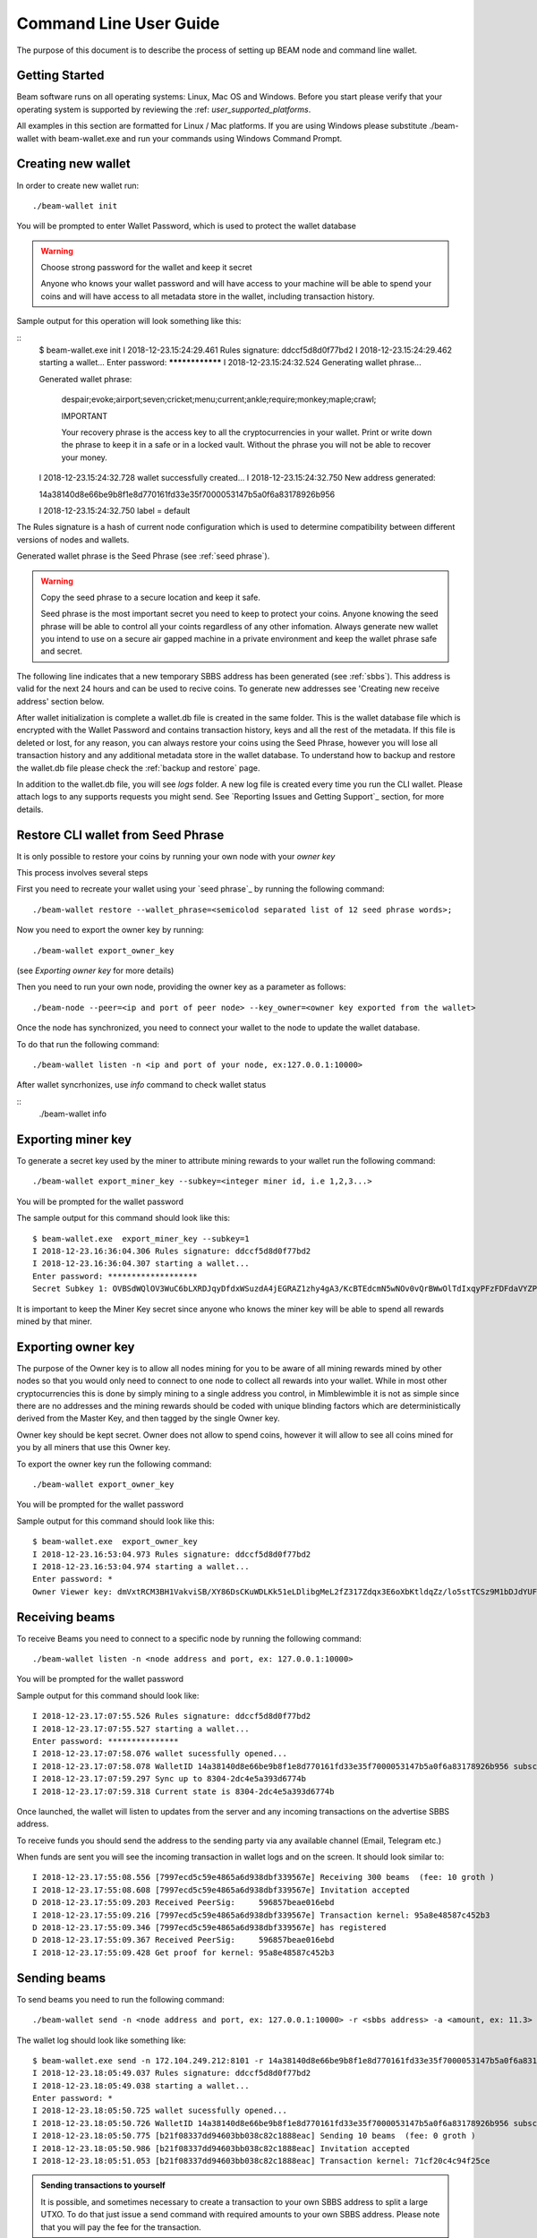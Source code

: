 .. _user_cli_wallet_guide:

Command Line User Guide
=======================

The purpose of this document is to describe the process of setting up BEAM node and command line wallet. 

Getting Started
---------------

Beam software runs on all operating systems: Linux, Mac OS and Windows. Before you start please verify that your operating system is supported by reviewing the :ref: `user_supported_platforms`.

All examples in this section are formatted for Linux / Mac platforms. If you are using Windows please substitute ./beam-wallet with beam-wallet.exe and run your commands using Windows Command Prompt.

Creating new wallet
-----------------------

In order to create new wallet run:

::

	./beam-wallet init

You will be prompted to enter Wallet Password, which is used to protect the wallet database 

.. warning:: Choose strong password for the wallet and keep it secret

   Anyone who knows your wallet password and will have access to your machine will be able to spend your coins and will have access to all metadata store in the wallet, including transaction history.

Sample output for this operation will look something like this:

::
	 $ beam-wallet.exe init
	 I 2018-12-23.15:24:29.461 Rules signature: ddccf5d8d0f77bd2
	 I 2018-12-23.15:24:29.462 starting a wallet...
	 Enter password: ****************
	 I 2018-12-23.15:24:32.524 Generating wallet phrase...
	 
	 Generated wallet phrase:
	 
	         despair;evoke;airport;seven;cricket;menu;current;ankle;require;monkey;maple;crawl;
	 
	         IMPORTANT
	 
	         Your recovery phrase is the access key to all the cryptocurrencies in your wallet.
	         Print or write down the phrase to keep it in a safe or in a locked vault.
	         Without the phrase you will not be able to recover your money.
	 
	 I 2018-12-23.15:24:32.728 wallet successfully created...
	 I 2018-12-23.15:24:32.750 New address generated:
	 
	 14a38140d8e66be9b8f1e8d770161fd33e35f7000053147b5a0f6a83178926b956
	 
	 I 2018-12-23.15:24:32.750 label = default


The Rules signature is a hash of current node configuration which is used to determine compatibility between different versions of nodes and wallets. 

Generated wallet phrase is the Seed Phrase (see :ref:`seed phrase`). 

.. warning:: Copy the seed phrase to a secure location and keep it safe. 

   Seed phrase is the most important secret you need to keep to protect your coins. Anyone knowing the seed phrase will be able to control all your coints regardless of any other infomation. Always generate new wallet you intend to use on a secure air gapped machine in a private environment and keep the wallet phrase safe and secret.


The following line indicates that a new temporary SBBS address has been generated (see :ref:`sbbs`). This address is valid for the next 24 hours and can be used to recive coins. To generate new addresses see 'Creating new receive address' section below.

After wallet initialization is complete a wallet.db file is created in the same folder. This is the wallet database file which is encrypted with the Wallet Password and contains transaction history, keys and all the rest of the metadata. If this file is deleted or lost, for any reason, you can always restore your coins using the Seed Phrase, however you will lose all transaction history and any additional metadata store in the wallet database. To understand how to backup and restore the wallet.db file please check the :ref:`backup and restore` page.

In addition to the wallet.db file, you will see `logs` folder. A new log file is created every time you run the CLI wallet. Please attach logs to any supports requests you might send. See `Reporting Issues and Getting Support`_ section, for more details.


Restore CLI wallet from Seed Phrase
-------------------------------

It is only possible to restore your coins by running your own node with your *owner key*

This process involves several steps

First you need to recreate your wallet using your `seed phrase`_ by running the following command: 

::

	./beam-wallet restore --wallet_phrase=<semicolod separated list of 12 seed phrase words>;

Now you need to export the owner key by running:

::

	./beam-wallet export_owner_key

(see `Exporting owner key` for more details)

Then you need to run your own node, providing the owner key as a parameter as follows:

::

	./beam-node --peer=<ip and port of peer node> --key_owner=<owner key exported from the wallet> 

Once the node has synchronized, you need to connect your wallet to the node to update the wallet database.

To do that run the following command:

::

	./beam-wallet listen -n <ip and port of your node, ex:127.0.0.1:10000>

After wallet syncrhonizes, use `info` command to check wallet status

:: 
	./beam-wallet info

Exporting miner key
-------------------

To generate a secret key used by the miner to attribute mining rewards to your wallet run the following command:

::

	./beam-wallet export_miner_key --subkey=<integer miner id, i.e 1,2,3...>

You will be prompted for the wallet password

The sample output for this command should look like this:

::

	$ beam-wallet.exe  export_miner_key --subkey=1
	I 2018-12-23.16:36:04.306 Rules signature: ddccf5d8d0f77bd2
	I 2018-12-23.16:36:04.307 starting a wallet...
	Enter password: *******************
	Secret Subkey 1: OVBSdWQlOV3WuC6bLXRDJqyDfdxWSuzdA4jEGRAZ1zhy4gA3/KcBTEdcmN5wNOv0vQrBWwOlTdIxqyPFzFDFdaVYZPUDoXjqgUE=

It is important to keep the Miner Key secret since anyone who knows the miner key will be able to spend all rewards mined by that miner.

Exporting owner key
-------------------

The purpose of the Owner key is to allow all nodes mining for you to be aware of all mining rewards mined by other nodes so that you would only need to connect to one node to collect all rewards into your wallet. While in most other cryptocurrencies this is done by simply mining to a single address you control, in Mimblewimble it is not as simple since there are no addresses and the mining rewards should be coded with unique blinding factors which are deterministically derived from the Master Key, and then tagged by the single Owner key. 

Owner key should be kept secret. Owner does not allow to spend coins, however it will allow to see all coins mined for you by all miners that use this Owner key.

To export the owner key run the following command:

::

	./beam-wallet export_owner_key

You will be prompted for the wallet password

Sample output for this command should look like this:

::

	$ beam-wallet.exe  export_owner_key
	I 2018-12-23.16:53:04.973 Rules signature: ddccf5d8d0f77bd2
	I 2018-12-23.16:53:04.974 starting a wallet...
	Enter password: *
	Owner Viewer key: dmVxtRCM3BH1VakviSB/XY86DsCKuWDLKk51eLDlibgMeL2fZ317Zdqx3E6oXbKtldqZz/lo5stTCSz9M1bDJdYUF4DG/ZaIuHHszi/H9wDmNDVboUdNtC/1Z/haWr9JxeIDtRSDBN+xpUbv


Receiving beams
---------------

To receive Beams you need to connect to a specific node by running the following command:

::

	./beam-wallet listen -n <node address and port, ex: 127.0.0.1:10000>

You will be prompted for the wallet password

Sample output for this command should look like:

::

	I 2018-12-23.17:07:55.526 Rules signature: ddccf5d8d0f77bd2                                                                        
	I 2018-12-23.17:07:55.527 starting a wallet...                                                                                     
	Enter password: ***************                                                                                                    
	I 2018-12-23.17:07:58.076 wallet sucessfully opened...                                                                             
	I 2018-12-23.17:07:58.078 WalletID 14a38140d8e66be9b8f1e8d770161fd33e35f7000053147b5a0f6a83178926b956 subscribes to BBS channel 20 
	I 2018-12-23.17:07:59.297 Sync up to 8304-2dc4e5a393d6774b                                                                         
	I 2018-12-23.17:07:59.318 Current state is 8304-2dc4e5a393d6774b                                                                   

Once launched, the wallet will listen to updates from the server and any incoming transactions on the advertise SBBS address.

To receive funds you should send the address to the sending party via any available channel (Email, Telegram etc.)

When funds are sent you will see the incoming transaction in wallet logs and on the screen. It should look similar to:

::

	I 2018-12-23.17:55:08.556 [7997ecd5c59e4865a6d938dbf339567e] Receiving 300 beams  (fee: 10 groth )
	I 2018-12-23.17:55:08.608 [7997ecd5c59e4865a6d938dbf339567e] Invitation accepted
	D 2018-12-23.17:55:09.203 Received PeerSig:     596857beae016ebd
	I 2018-12-23.17:55:09.216 [7997ecd5c59e4865a6d938dbf339567e] Transaction kernel: 95a8e48587c452b3
	D 2018-12-23.17:55:09.346 [7997ecd5c59e4865a6d938dbf339567e] has registered
	D 2018-12-23.17:55:09.367 Received PeerSig:     596857beae016ebd
	I 2018-12-23.17:55:09.428 Get proof for kernel: 95a8e48587c452b3

Sending beams
------------------

To send beams you need to run the following command:

::

	./beam-wallet send -n <node address and port, ex: 127.0.0.1:10000> -r <sbbs address> -a <amount, ex: 11.3> -f <feed, ex: 0.2>


The wallet log should look like something like:

::

	$ beam-wallet.exe send -n 172.104.249.212:8101 -r 14a38140d8e66be9b8f1e8d770161fd33e35f7000053147b5a0f6a83178926b956 -a 10
	I 2018-12-23.18:05:49.037 Rules signature: ddccf5d8d0f77bd2
	I 2018-12-23.18:05:49.038 starting a wallet...
	Enter password: *
	I 2018-12-23.18:05:50.725 wallet sucessfully opened...
	I 2018-12-23.18:05:50.726 WalletID 14a38140d8e66be9b8f1e8d770161fd33e35f7000053147b5a0f6a83178926b956 subscribes to BBS channel 20
	I 2018-12-23.18:05:50.775 [b21f08337dd94603bb038c82c1888eac] Sending 10 beams  (fee: 0 groth )
	I 2018-12-23.18:05:50.986 [b21f08337dd94603bb038c82c1888eac] Invitation accepted
	I 2018-12-23.18:05:51.053 [b21f08337dd94603bb038c82c1888eac] Transaction kernel: 71cf20c4c94f25ce


.. admonition:: Sending transactions to yourself

	It is possible, and sometimes necessary to create a transaction to your own SBBS address to split a large UTXO. To do that just issue a send command with required amounts to your own SBBS address. Please note that you will pay the fee for the transaction.


Printing wallet info
---------------------

To print the current status of your wallet, run the following command:

::

	./beam-wallet info

You will be prompted for the wallet password

Sample output from this command should look like this:

::

	I 2018-12-23.17:56:19.368 Rules signature: ddccf5d8d0f77bd2                                                                   
	I 2018-12-23.17:56:19.369 starting a wallet...                                                                                
	Enter password: *                                                                                                             
	I 2018-12-23.17:56:21.144 wallet sucessfully opened...                                                                        
	____Wallet summary____                                                                                                        
	                                                                                                                              
	Current height............8353                                                                                                
	Current state ID..........72329a2efa2ddad4                                                                                    
	                                                                                                                              
	Available.................300 beams                                                                                           
	Maturing..................0 groth                                                                                             
	In progress...............0 groth                                                                                             
	Unavailable...............0 groth                                                                                             
	Available coinbase .......0 groth                                                                                             
	Total coinbase............0 groth                                                                                             
	Avaliable fee.............0 groth                                                                                             
	Total fee.................0 groth                                                                                             
	Total unspent.............300 beams                                                                                           
	                                                                                                                              
	                  id |          Beam |         Groth |        height |          maturity |                  status |    type  
	    1545571472000001             300               0            8347                8351   [Available]                 norm   



Creating new SBBS address
-------------------------

In order to create new SBBS address, run the following command:

::

	./beam-wallet new_addr

You will be prompted for the wallet password

Sample output from this command should look like this:

::

	I 2018-12-23.18:16:44.112 Rules signature: ddccf5d8d0f77bd2
	I 2018-12-23.18:16:44.113 starting a wallet...
	Enter password: *
	I 2018-12-23.18:16:45.392 New address generated:

	646a773da4d4651f35fd75ca958b7859e89d8d8382b8155773bd396e2cc49cca

